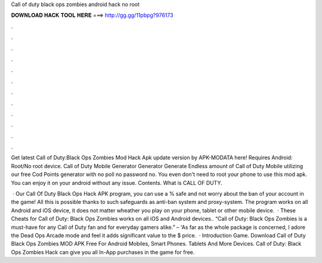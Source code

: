 Call of duty black ops zombies android hack no root



𝐃𝐎𝐖𝐍𝐋𝐎𝐀𝐃 𝐇𝐀𝐂𝐊 𝐓𝐎𝐎𝐋 𝐇𝐄𝐑𝐄 ===> http://gg.gg/11pbpg?976173



.



.



.



.



.



.



.



.



.



.



.



.

Get latest Call of Duty:Black Ops Zombies Mod Hack Apk update version by APK-MODATA here! Requires Android: Root/No root device. Call of Duty Mobile Generator Generator Generate Endless amount of Call of Duty Mobile utilizing our free Cod Points generator with no poll no password no. You even don't need to root your phone to use this mod apk. You can enjoy it on your android without any issue. Contents. What is CALL OF DUTY.

 · Our Call Of Duty Black Ops Hack APK program, you can use a % safe and not worry about the ban of your account in the game! All this is possible thanks to such safeguards as anti-ban system and proxy-system. The program works on all Android and iOS device, it does not matter wheather you play on your phone, tablet or other mobile device.  · These Cheats for Call of Duty: Black Ops Zombies works on all iOS and Android devices.. “Call of Duty: Black Ops Zombies is a must-have for any Call of Duty fan and for everyday gamers alike.” –  'As far as the whole package is concerned, I adore the Dead Ops Arcade mode and feel it adds significant value to the $ price.  · Introduction Game. Download Call of Duty Black Ops Zombies MOD APK Free For Android Mobiles, Smart Phones. Tablets And More Devices. Call of Duty: Black Ops Zombies Hack can give you all In-App purchases in the game for free.
